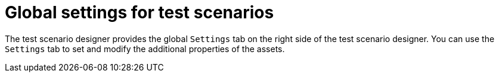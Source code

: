 [id='test-designer-global-settings-panel-con']
= Global settings for test scenarios

The test scenario designer provides the global `Settings` tab on the right side of the test scenario designer. You can use the `Settings` tab to set and modify the additional properties of the assets.
